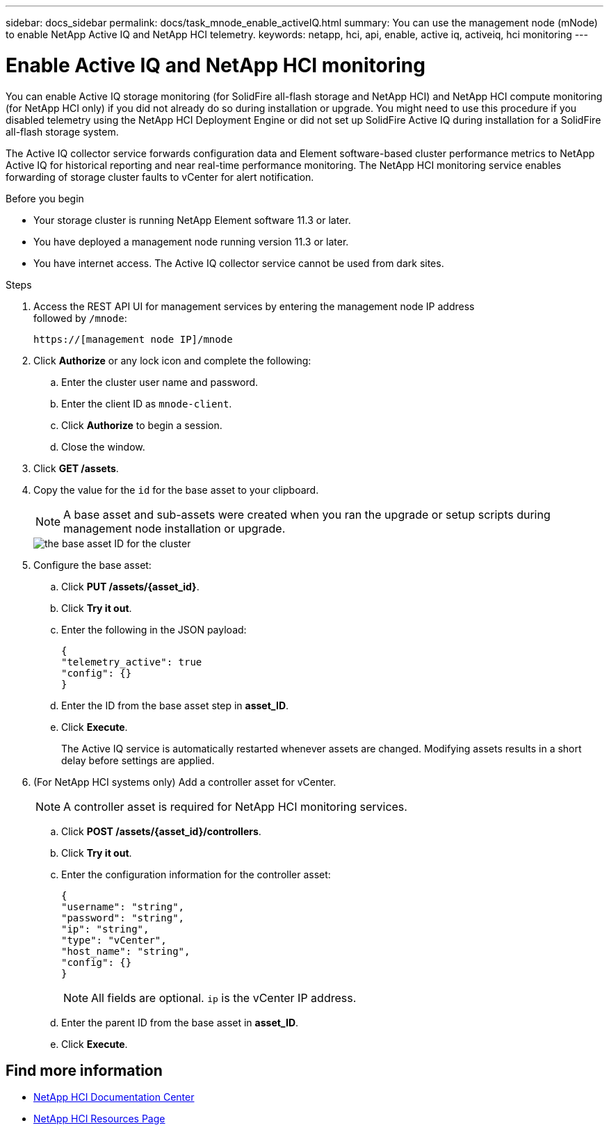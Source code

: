 ---
sidebar: docs_sidebar
permalink: docs/task_mnode_enable_activeIQ.html
summary: You can use the management node (mNode) to enable NetApp Active IQ and NetApp HCI telemetry.
keywords: netapp, hci, api, enable, active iq, activeiq, hci monitoring
---

= Enable Active IQ and NetApp HCI monitoring

:hardbreaks:
:nofooter:
:icons: font
:linkattrs:
:imagesdir: ../media/

[.lead]
You can enable Active IQ storage monitoring (for SolidFire all-flash storage and NetApp HCI) and NetApp HCI compute monitoring (for NetApp HCI only) if you did not already do so during installation or upgrade. You might need to use this procedure if you disabled telemetry using the NetApp HCI Deployment Engine or did not set up SolidFire Active IQ during installation for a SolidFire all-flash storage system.

The Active IQ collector service forwards configuration data and Element software-based cluster performance metrics to NetApp Active IQ for historical reporting and near real-time performance monitoring. The NetApp HCI monitoring service enables forwarding of storage cluster faults to vCenter for alert notification.

.Before you begin
* Your storage cluster is running NetApp Element software 11.3 or later.
* You have deployed a management node running version 11.3 or later.
* You have internet access. The Active IQ collector service cannot be used from dark sites.

.Steps
. Access the REST API UI for management services by entering the management node IP address
followed by `/mnode`:
+
----
https://[management node IP]/mnode
----

. Click *Authorize* or any lock icon and complete the following:
.. Enter the cluster user name and password.
.. Enter the client ID as `mnode-client`.
.. Click *Authorize* to begin a session.
.. Close the window.
. Click *GET /assets*.
. Copy the value for the `id` for the base asset to your clipboard.
+
NOTE: A base asset and sub-assets were created when you ran the upgrade or setup scripts during management node installation or upgrade.
+
image::mNode_API_Base_asset_ID.png[the base asset ID for the cluster]

. Configure the base asset:
.. Click *PUT /assets/{asset_id}*.
.. Click *Try it out*.
.. Enter the following in the JSON payload:
+
----
{
"telemetry_active": true
"config": {}
}
----

.. Enter the ID from the base asset step in *asset_ID*.
.. Click *Execute*.
+
The Active IQ service is automatically restarted whenever assets are changed. Modifying assets results in a short delay before settings are applied.

. (For NetApp HCI systems only) Add a controller asset for vCenter.
+
NOTE: A controller asset is required for NetApp HCI monitoring services.

.. Click *POST /assets/{asset_id}/controllers*.
.. Click *Try it out*.
.. Enter the configuration information for the controller asset:
+
----
{
"username": "string",
"password": "string",
"ip": "string",
"type": "vCenter",
"host_name": "string",
"config": {}
}
----
+
NOTE: All fields are optional. `ip` is the vCenter IP address.

.. Enter the parent ID from the base asset in *asset_ID*.
.. Click *Execute*.

[discrete]
== Find more information
* https://docs.netapp.com/hci/index.jsp[NetApp HCI Documentation Center^]
* https://docs.netapp.com/us-en/documentation/hci.aspx[NetApp HCI Resources Page^]
